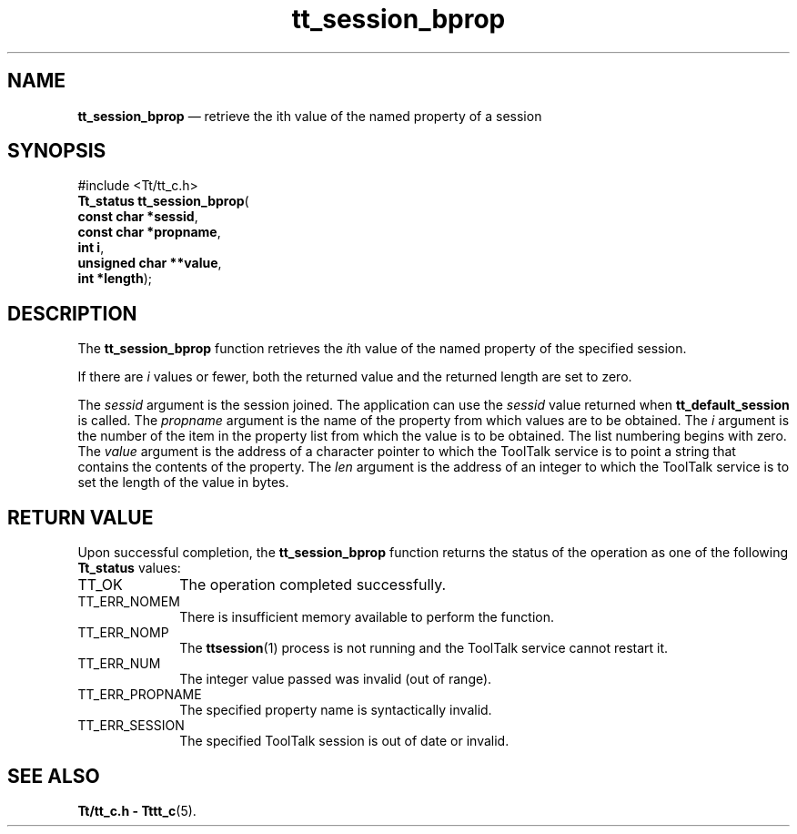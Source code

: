 '\" t
...\" bprop.sgm /main/5 1996/08/30 13:47:25 rws $
...\" bprop.sgm /main/5 1996/08/30 13:47:25 rws $-->
.de P!
.fl
\!!1 setgray
.fl
\\&.\"
.fl
\!!0 setgray
.fl			\" force out current output buffer
\!!save /psv exch def currentpoint translate 0 0 moveto
\!!/showpage{}def
.fl			\" prolog
.sy sed -e 's/^/!/' \\$1\" bring in postscript file
\!!psv restore
.
.de pF
.ie     \\*(f1 .ds f1 \\n(.f
.el .ie \\*(f2 .ds f2 \\n(.f
.el .ie \\*(f3 .ds f3 \\n(.f
.el .ie \\*(f4 .ds f4 \\n(.f
.el .tm ? font overflow
.ft \\$1
..
.de fP
.ie     !\\*(f4 \{\
.	ft \\*(f4
.	ds f4\"
'	br \}
.el .ie !\\*(f3 \{\
.	ft \\*(f3
.	ds f3\"
'	br \}
.el .ie !\\*(f2 \{\
.	ft \\*(f2
.	ds f2\"
'	br \}
.el .ie !\\*(f1 \{\
.	ft \\*(f1
.	ds f1\"
'	br \}
.el .tm ? font underflow
..
.ds f1\"
.ds f2\"
.ds f3\"
.ds f4\"
.ta 8n 16n 24n 32n 40n 48n 56n 64n 72n 
.TH "tt_session_bprop" "library call"
.SH "NAME"
\fBtt_session_bprop\fP \(em retrieve the ith value of the named property of a session
.SH "SYNOPSIS"
.PP
.nf
#include <Tt/tt_c\&.h>
\fBTt_status \fBtt_session_bprop\fP\fR(
\fBconst char *\fBsessid\fR\fR,
\fBconst char *\fBpropname\fR\fR,
\fBint \fBi\fR\fR,
\fBunsigned char **\fBvalue\fR\fR,
\fBint *\fBlength\fR\fR);
.fi
.SH "DESCRIPTION"
.PP
The
\fBtt_session_bprop\fP function
retrieves the
\fIi\fPth value of the named property of the specified session\&.
.PP
If there are
\fIi\fP values or fewer, both the returned value and the returned length
are set to zero\&.
.PP
The
\fIsessid\fP argument is the session joined\&.
The application can use the
\fIsessid\fP value returned when
\fBtt_default_session\fP is called\&.
The
\fIpropname\fP argument is the name of the property from which values are to be obtained\&.
The
\fIi\fP argument is the number of the item in the property list from which the value is to be
obtained\&.
The list numbering begins with zero\&.
The
\fIvalue\fP argument is the
address of a character pointer to which the ToolTalk service is to point a
string that contains the contents of the property\&.
The
\fIlen\fP argument is the address of an integer to which the ToolTalk service is to set the length of
the value in bytes\&.
.SH "RETURN VALUE"
.PP
Upon successful completion, the
\fBtt_session_bprop\fP function returns the status of the operation as one of the following
\fBTt_status\fR values:
.IP "TT_OK" 10
The operation completed successfully\&.
.IP "TT_ERR_NOMEM" 10
There is insufficient memory available to perform the function\&.
.IP "TT_ERR_NOMP" 10
The
\fBttsession\fP(1) process is not running and the ToolTalk service cannot restart it\&.
.IP "TT_ERR_NUM" 10
The integer value passed was invalid (out of range)\&.
.IP "TT_ERR_PROPNAME" 10
The specified property name is syntactically invalid\&.
.IP "TT_ERR_SESSION" 10
The specified ToolTalk session is out of date or invalid\&.
.SH "SEE ALSO"
.PP
\fBTt/tt_c\&.h - Tttt_c\fP(5)\&.
...\" created by instant / docbook-to-man, Sun 02 Sep 2012, 09:41
